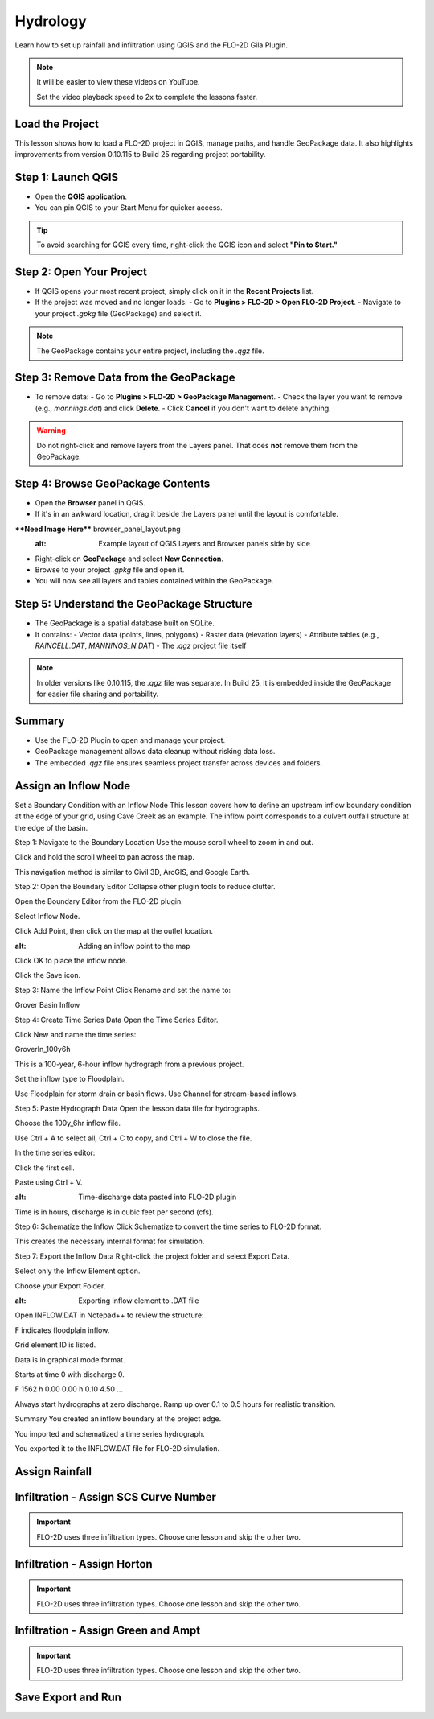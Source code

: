 Hydrology
========================

Learn how to set up rainfall and infiltration using QGIS and the FLO-2D Gila Plugin.

.. Note:: It will be easier to view these videos on YouTube.

   Set the video playback speed to 2x to complete the lessons faster.

Load the Project
-------------------

.. raw:: html

   <iframe width="560" height="315" src="https://www.youtube.com/embed/w7iFEWItUyA?si=Fyuii5QSBomqkTWH"
   title="YouTube video player" frameborder="0" allow="accelerometer; autoplay; clipboard-write; encrypted-media;
   gyroscope; picture-in-picture; web-share" referrerpolicy="strict-origin-when-cross-origin" allowfullscreen></iframe>



This lesson shows how to load a FLO-2D project in QGIS, manage paths, and handle GeoPackage data. It also highlights improvements from version 0.10.115 to Build 25 regarding project portability.

Step 1: Launch QGIS
-------------------
- Open the **QGIS application**.
- You can pin QGIS to your Start Menu for quicker access.

.. tip::
   To avoid searching for QGIS every time, right-click the QGIS icon and select **"Pin to Start."**

Step 2: Open Your Project
-------------------------
- If QGIS opens your most recent project, simply click on it in the **Recent Projects** list.
- If the project was moved and no longer loads:
  - Go to **Plugins > FLO-2D > Open FLO-2D Project**.
  - Navigate to your project `.gpkg` file (GeoPackage) and select it.

.. note::
   The GeoPackage contains your entire project, including the `.qgz` file.

Step 3: Remove Data from the GeoPackage
---------------------------------------
- To remove data:
  - Go to **Plugins > FLO-2D > GeoPackage Management**.
  - Check the layer you want to remove (e.g., `mannings.dat`) and click **Delete**.
  - Click **Cancel** if you don't want to delete anything.

.. warning::
   Do not right-click and remove layers from the Layers panel. That does **not** remove them from the GeoPackage.

Step 4: Browse GeoPackage Contents
-----------------------------------
- Open the **Browser** panel in QGIS.
- If it's in an awkward location, drag it beside the Layers panel until the layout is comfortable.

****Need Image Here**** browser_panel_layout.png
   :alt: Example layout of QGIS Layers and Browser panels side by side

- Right-click on **GeoPackage** and select **New Connection**.
- Browse to your project `.gpkg` file and open it.
- You will now see all layers and tables contained within the GeoPackage.

Step 5: Understand the GeoPackage Structure
-------------------------------------------
- The GeoPackage is a spatial database built on SQLite.
- It contains:
  - Vector data (points, lines, polygons)
  - Raster data (elevation layers)
  - Attribute tables (e.g., `RAINCELL.DAT`, `MANNINGS_N.DAT`)
  - The `.qgz` project file itself

.. note::
   In older versions like 0.10.115, the `.qgz` file was separate. In Build 25, it is embedded inside the GeoPackage for easier file sharing and portability.

Summary
-------
- Use the FLO-2D Plugin to open and manage your project.
- GeoPackage management allows data cleanup without risking data loss.
- The embedded `.qgz` file ensures seamless project transfer across devices and folders.




Assign an Inflow Node
--------------------------

.. raw:: html

   <iframe width="560" height="315" src="https://www.youtube.com/embed/YoYULnJ-0U0?si=OT2AiswXQdgwaTcF"
   title="YouTube video player" frameborder="0" allow="accelerometer; autoplay; clipboard-write; encrypted-media;
   gyroscope; picture-in-picture; web-share" referrerpolicy="strict-origin-when-cross-origin" allowfullscreen></iframe>

Set a Boundary Condition with an Inflow Node
This lesson covers how to define an upstream inflow boundary condition at the edge of your grid, using Cave Creek as an example. The inflow point corresponds to a culvert outfall structure at the edge of the basin.

Step 1: Navigate to the Boundary Location
Use the mouse scroll wheel to zoom in and out.

Click and hold the scroll wheel to pan across the map.

.. note::
This navigation method is similar to Civil 3D, ArcGIS, and Google Earth.

Step 2: Open the Boundary Editor
Collapse other plugin tools to reduce clutter.

Open the Boundary Editor from the FLO-2D plugin.

Select Inflow Node.

Click Add Point, then click on the map at the outlet location.

.. image:: boundary_add_point.png
:alt: Adding an inflow point to the map

Click OK to place the inflow node.

Click the Save icon.

Step 3: Name the Inflow Point
Click Rename and set the name to:

.. code-block::

Grover Basin Inflow

Step 4: Create Time Series Data
Open the Time Series Editor.

Click New and name the time series:

.. code-block::

GroverIn_100y6h

This is a 100-year, 6-hour inflow hydrograph from a previous project.

Set the inflow type to Floodplain.

.. note::
Use Floodplain for storm drain or basin flows. Use Channel for stream-based inflows.

Step 5: Paste Hydrograph Data
Open the lesson data file for hydrographs.

Choose the 100y_6hr inflow file.

.. tip::
Use Ctrl + A to select all, Ctrl + C to copy, and Ctrl + W to close the file.

In the time series editor:

Click the first cell.

Paste using Ctrl + V.

.. image:: paste_hydrograph_data.png
:alt: Time-discharge data pasted into FLO-2D plugin

Time is in hours, discharge is in cubic feet per second (cfs).

Step 6: Schematize the Inflow
Click Schematize to convert the time series to FLO-2D format.

This creates the necessary internal format for simulation.

Step 7: Export the Inflow Data
Right-click the project folder and select Export Data.

Select only the Inflow Element option.

Choose your Export Folder.

.. image:: export_inflow.png
:alt: Exporting inflow element to .DAT file

Open INFLOW.DAT in Notepad++ to review the structure:

F indicates floodplain inflow.

Grid element ID is listed.

Data is in graphical mode format.

Starts at time 0 with discharge 0.

.. code-block::

F 1562
h 0.00 0.00
h 0.10 4.50
...

.. tip::
Always start hydrographs at zero discharge. Ramp up over 0.1 to 0.5 hours for realistic transition.

Summary
You created an inflow boundary at the project edge.

You imported and schematized a time series hydrograph.

You exported it to the INFLOW.DAT file for FLO-2D simulation.

Assign Rainfall
-----------------

.. raw:: html

   <iframe width="560" height="315" src="https://www.youtube.com/embed/IKeZAli-2yA?si=ACNEjxC64o8Ltyq9"
   title="YouTube video player" frameborder="0" allow="accelerometer; autoplay; clipboard-write; encrypted-media;
   gyroscope; picture-in-picture; web-share" referrerpolicy="strict-origin-when-cross-origin" allowfullscreen></iframe>

Infiltration - Assign SCS Curve Number
-------------------------------------------

.. Important:: FLO-2D uses three infiltration types. Choose one lesson and skip the other two.

.. raw:: html

   <iframe width="560" height="315" src="https://www.youtube.com/embed/thLVZaBdGT0?si=xrzdoZUKB4fLUB7m"
   title="YouTube video player" frameborder="0" allow="accelerometer; autoplay; clipboard-write; encrypted-media;
   gyroscope; picture-in-picture; web-share" referrerpolicy="strict-origin-when-cross-origin" allowfullscreen></iframe>

Infiltration - Assign Horton
-----------------------------------------------

.. Important:: FLO-2D uses three infiltration types. Choose one lesson and skip the other two.

.. raw:: html

   <iframe width="560" height="315" src="https://www.youtube.com/embed/SgvLq0CCJFc?si=SnC1Au5xSzV6C_QQ"
   title="YouTube video player" frameborder="0" allow="accelerometer; autoplay; clipboard-write; encrypted-media;
   gyroscope; picture-in-picture; web-share" referrerpolicy="strict-origin-when-cross-origin" allowfullscreen></iframe>

Infiltration - Assign Green and Ampt
----------------------------------------------

.. Important:: FLO-2D uses three infiltration types. Choose one lesson and skip the other two.

.. raw:: html

   <iframe width="560" height="315" src="https://www.youtube.com/embed/PE9vvuW7p-A?si=O2bP9jhPCbZUWS10"
   title="YouTube video player" frameborder="0" allow="accelerometer; autoplay; clipboard-write; encrypted-media;
   gyroscope; picture-in-picture; web-share" referrerpolicy="strict-origin-when-cross-origin" allowfullscreen></iframe>

Save Export and Run
-----------------------

.. raw:: html

   <iframe width="560" height="315" src="https://www.youtube.com/embed/nOPr9G2UmQA?si=BhGrr7CuclE_UC4Q"
   title="YouTube video player" frameborder="0" allow="accelerometer; autoplay; clipboard-write; encrypted-media;
   gyroscope; picture-in-picture; web-share" referrerpolicy="strict-origin-when-cross-origin" allowfullscreen></iframe>

